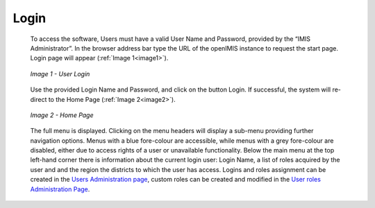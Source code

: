 Login
^^^^^

  To access the software, Users must have a valid User Name and Password, provided by the “IMIS Administrator”. In the browser address bar type the URL of the openIMIS instance to request the start page. Login page will appear (:ref:`Image 1<image1>`).

  .. _image1:
  .. figure:: /img/user_manual/image1.png
    :align: center

    `Image 1 - User Login`

  Use the provided Login Name and Password, and click on the button Login. If successful, the system will re-direct to the Home Page (:ref:`Image 2<image2>`).

  .. _image2:
  .. figure:: /img/user_manual/image2.png
    :align: center

    `Image 2 - Home Page`

  The full menu is displayed. Clicking on the menu headers will display a sub-menu providing further navigation options. Menus with a blue fore-colour are accessible, while menus with a grey fore-colour are disabled, either due to access rights of a user or unavailable functionality. Below the main menu at the top left-hand corner there is information about the current login user: Login Name, a list of roles acquired by the user and and the region the districts to which the user has access. Logins and roles assignment can be created in the `Users Administration page <#users-administration>`__, custom roles can be created and modified in the `User roles Administration Page <#user-roles-adminstration>`__.
